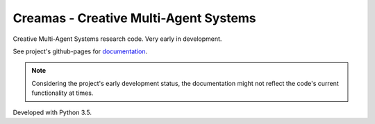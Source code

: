 Creamas - Creative Multi-Agent Systems
===============================================================

.. image:: https://travis-ci.org/assamite/creamas.svg?branch=master
    :target: https://travis-ci.org/assamite/creamas
    :align: right

.. image:: https://coveralls.io/repos/assamite/creamas/badge.svg?branch=master&service=github
    :target: https://coveralls.io/github/assamite/creamas?branch=master
    :align: right

.. image:: https://codeclimate.com/github/assamite/mas/badges/gpa.svg
    :target: https://codeclimate.com/github/assamite/mas
    :alt: Code Climate
    :align: right

Creative Multi-Agent Systems research code. Very early in development.

See project's github-pages for `documentation <https://assamite.github.io/creamas/>`_.

.. note::

	Considering the project's early development status, the documentation
	might not reflect the code's current functionality at times.

Developed with Python 3.5.
